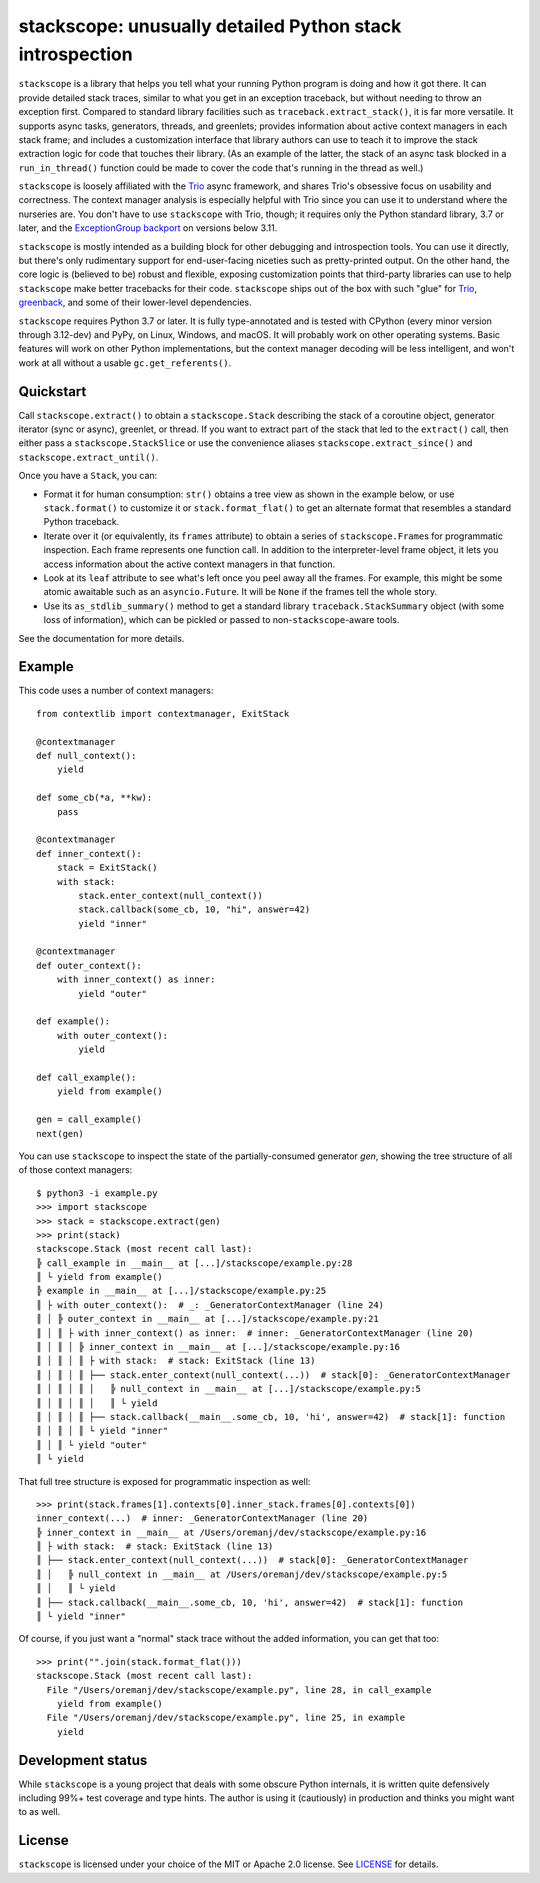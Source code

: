stackscope: unusually detailed Python stack introspection
=========================================================

.. image:: https://img.shields.io/pypi/v/stackscope.svg
   :target: https://pypi.org/project/stackscope
   :alt: Latest PyPI version

.. image:: https://img.shields.io/badge/docs-read%20now-blue.svg
   :target: https://stackscope.readthedocs.io/en/latest/?badge=latest
   :alt: Documentation status

.. image:: https://codecov.io/gh/oremanj/stackscope/branch/master/graph/badge.svg
   :target: https://codecov.io/gh/oremanj/stackscope
   :alt: Test coverage

.. image:: https://img.shields.io/badge/code%20style-black-000000.svg
   :target: https://github.com/ambv/black
   :alt: Code style: black

.. image:: http://www.mypy-lang.org/static/mypy_badge.svg
   :target: http://www.mypy-lang.org/
   :alt: Checked with mypy

``stackscope`` is a library that helps you tell what your running
Python program is doing and how it got there. It can provide detailed
stack traces, similar to what you get in an exception traceback, but
without needing to throw an exception first. Compared to standard
library facilities such as ``traceback.extract_stack()``, it is far
more versatile. It supports async tasks, generators, threads, and
greenlets; provides information about active context managers in each
stack frame; and includes a customization interface that library
authors can use to teach it to improve the stack extraction logic for
code that touches their library. (As an example of the latter, the
stack of an async task blocked in a ``run_in_thread()`` function could
be made to cover the code that's running in the thread as well.)

``stackscope`` is loosely affiliated with the `Trio
<https://trio.readthedocs.io/>`__ async framework, and shares Trio's
obsessive focus on usability and correctness. The context manager
analysis is especially helpful with Trio since you can use it to
understand where the nurseries are. You don't have to use ``stackscope``
with Trio, though; it requires only the Python standard library, 3.7
or later, and the `ExceptionGroup backport <https://pypi.org/project/exceptiongroup/>`__
on versions below 3.11.

``stackscope`` is mostly intended as a building block for other
debugging and introspection tools. You can use it directly, but
there's only rudimentary support for end-user-facing niceties such as
pretty-printed output. On the other hand, the core logic is (believed
to be) robust and flexible, exposing customization points that
third-party libraries can use to help ``stackscope`` make better
tracebacks for their code.  ``stackscope`` ships out of the box with such
"glue" for `Trio <https://trio.readthedocs.io/en/stable/>`__, `greenback
<https://greenback.readthedocs.io/en/latest/>`__, and some of their
lower-level dependencies.

``stackscope`` requires Python 3.7 or later. It is fully
type-annotated and is tested with CPython (every minor version through
3.12-dev) and PyPy, on Linux, Windows, and macOS. It will probably
work on other operating systems.  Basic features will work on other
Python implementations, but the context manager decoding will be less
intelligent, and won't work at all without a usable
``gc.get_referents()``.

Quickstart
----------

Call ``stackscope.extract()`` to obtain a ``stackscope.Stack``
describing the stack of a coroutine object, generator iterator (sync
or async), greenlet, or thread. If you want to extract part of the
stack that led to the ``extract()`` call, then either pass a
``stackscope.StackSlice`` or use the convenience aliases
``stackscope.extract_since()`` and ``stackscope.extract_until()``.

Once you have a ``Stack``, you can:

* Format it for human consumption: ``str()`` obtains a tree view as
  shown in the example below, or use ``stack.format()`` to customize
  it or ``stack.format_flat()`` to get an alternate format that
  resembles a standard Python traceback.

* Iterate over it (or equivalently, its ``frames`` attribute) to
  obtain a series of ``stackscope.Frame``\s for programmatic
  inspection.  Each frame represents one function call. In addition to
  the interpreter-level frame object, it lets you access information
  about the active context managers in that function.

* Look at its ``leaf`` attribute to see what's left once you
  peel away all the frames. For example, this might be some atomic
  awaitable such as an ``asyncio.Future``. It will be ``None`` if the
  frames tell the whole story.

* Use its ``as_stdlib_summary()`` method to get a standard library
  ``traceback.StackSummary`` object (with some loss of information),
  which can be pickled or passed to non-``stackscope``\-aware tools.

See the documentation for more details.

Example
-------

This code uses a number of context managers::

    from contextlib import contextmanager, ExitStack

    @contextmanager
    def null_context():
        yield

    def some_cb(*a, **kw):
        pass

    @contextmanager
    def inner_context():
        stack = ExitStack()
        with stack:
            stack.enter_context(null_context())
            stack.callback(some_cb, 10, "hi", answer=42)
            yield "inner"

    @contextmanager
    def outer_context():
        with inner_context() as inner:
            yield "outer"

    def example():
        with outer_context():
            yield

    def call_example():
        yield from example()

    gen = call_example()
    next(gen)

You can use ``stackscope`` to inspect the state of the partially-consumed generator
*gen*, showing the tree structure of all of those context managers::

    $ python3 -i example.py
    >>> import stackscope
    >>> stack = stackscope.extract(gen)
    >>> print(stack)
    stackscope.Stack (most recent call last):
    ╠ call_example in __main__ at [...]/stackscope/example.py:28
    ║ └ yield from example()
    ╠ example in __main__ at [...]/stackscope/example.py:25
    ║ ├ with outer_context():  # _: _GeneratorContextManager (line 24)
    ║ │ ╠ outer_context in __main__ at [...]/stackscope/example.py:21
    ║ │ ║ ├ with inner_context() as inner:  # inner: _GeneratorContextManager (line 20)
    ║ │ ║ │ ╠ inner_context in __main__ at [...]/stackscope/example.py:16
    ║ │ ║ │ ║ ├ with stack:  # stack: ExitStack (line 13)
    ║ │ ║ │ ║ ├── stack.enter_context(null_context(...))  # stack[0]: _GeneratorContextManager
    ║ │ ║ │ ║ │   ╠ null_context in __main__ at [...]/stackscope/example.py:5
    ║ │ ║ │ ║ │   ║ └ yield
    ║ │ ║ │ ║ ├── stack.callback(__main__.some_cb, 10, 'hi', answer=42)  # stack[1]: function
    ║ │ ║ │ ║ └ yield "inner"
    ║ │ ║ └ yield "outer"
    ║ └ yield

That full tree structure is exposed for programmatic inspection as well::

    >>> print(stack.frames[1].contexts[0].inner_stack.frames[0].contexts[0])
    inner_context(...)  # inner: _GeneratorContextManager (line 20)
    ╠ inner_context in __main__ at /Users/oremanj/dev/stackscope/example.py:16
    ║ ├ with stack:  # stack: ExitStack (line 13)
    ║ ├── stack.enter_context(null_context(...))  # stack[0]: _GeneratorContextManager
    ║ │   ╠ null_context in __main__ at /Users/oremanj/dev/stackscope/example.py:5
    ║ │   ║ └ yield
    ║ ├── stack.callback(__main__.some_cb, 10, 'hi', answer=42)  # stack[1]: function
    ║ └ yield "inner"

Of course, if you just want a "normal" stack trace without the added information,
you can get that too::

    >>> print("".join(stack.format_flat()))
    stackscope.Stack (most recent call last):
      File "/Users/oremanj/dev/stackscope/example.py", line 28, in call_example
        yield from example()
      File "/Users/oremanj/dev/stackscope/example.py", line 25, in example
        yield

Development status
------------------

While ``stackscope`` is a young project that deals with some obscure Python internals,
it is written quite defensively including 99%+ test coverage and type hints.
The author is using it (cautiously) in production and thinks you might want to as well.

License
-------

``stackscope`` is licensed under your choice of the MIT or Apache 2.0
license. See `LICENSE <https://github.com/oremanj/stackscope/blob/master/LICENSE>`__
for details.
